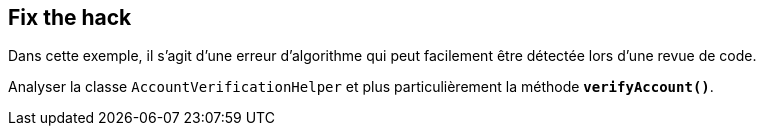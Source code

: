 
== Fix the hack

Dans cette exemple, il s'agit d'une erreur d'algorithme qui peut facilement être détectée lors d'une revue de code.

Analyser la classe `AccountVerificationHelper` et plus particulièrement la méthode *`verifyAccount()`*.
